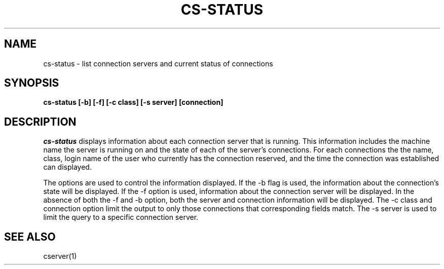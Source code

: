 .TH CS\-STATUS 1
.SH NAME
cs\-status \- list connection servers and current status of connections
.SH SYNOPSIS
.B cs\-status [\-b] [\-f] [\-c class] [\-s server] [connection]
.SH DESCRIPTION
.I cs\-status
displays information about each connection server that is running.
This information includes the machine name the server is running on
and the state of each of the server's connections.  For each
connections the the name, class, login name of the user who currently
has the connection reserved, and the time the connection was established
can displayed.

The options are used to control the information displayed.  If the \-b
flag is used, the information about the connection's state will be displayed.
If the \-f option is used, information about the connection server will be
displayed.
In the absence of both the \-f and \-b option, both the server and connection
information will be displayed.  The \-c class and connection option limit
the output to only those connections that corresponding fields match.
The \-s server is used to limit the query to a specific connection server.
.SH "SEE ALSO"
cserver(1)
